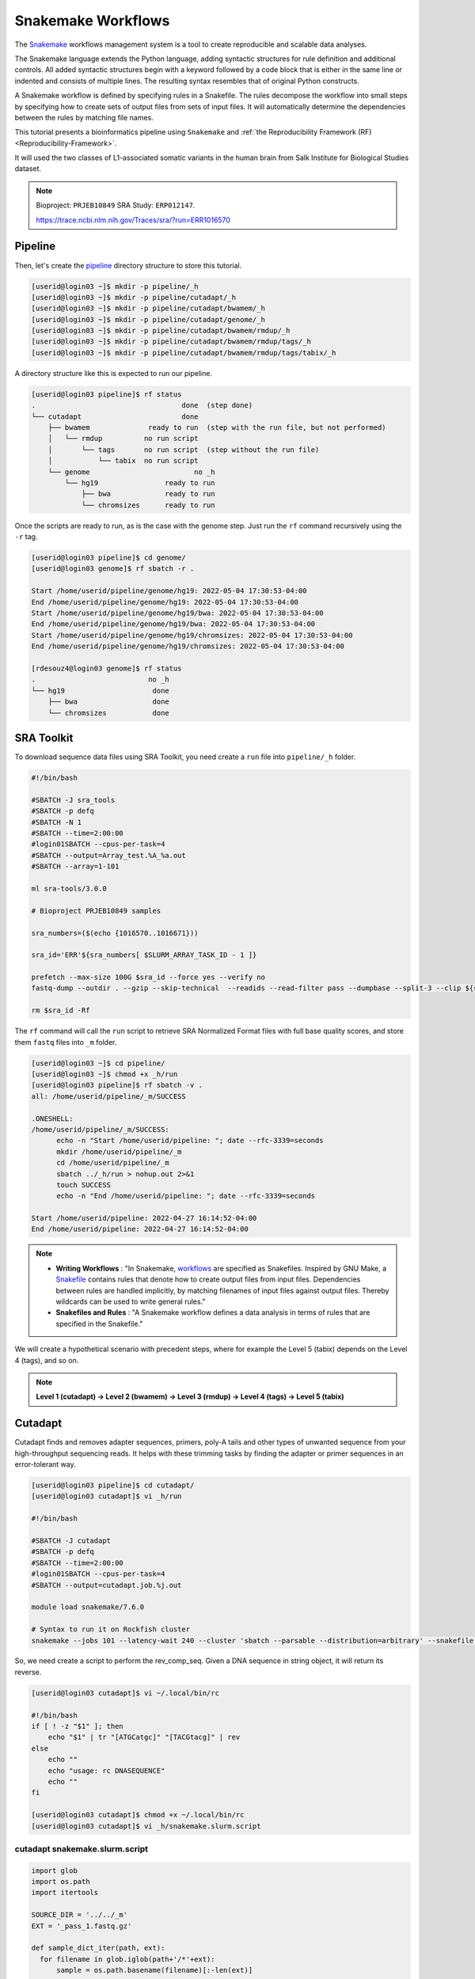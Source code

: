 Snakemake Workflows
###################

.. image:: https://img.shields.io/conda/dn/bioconda/snakemake.svg?label=Bioconda
    :target: https://bioconda.github.io/recipes/snakemake/README.html

.. image:: https://img.shields.io/pypi/pyversions/snakemake.svg
    :target: https://www.python.org

.. image:: https://img.shields.io/pypi/v/snakemake.svg
    :target: https://pypi.python.org/pypi/snakemake

.. image:: https://img.shields.io/github/workflow/status/snakemake/snakemake/Publish%20to%20Docker%20Hub?color=blue&label=docker%20container&branch=main
    :target: https://hub.docker.com/r/snakemake/snakemake

.. image:: https://github.com/snakemake/snakemake/workflows/CI/badge.svg?branch=main&label=tests
    :target: https://github.com/snakemake/snakemake/actions?query=branch%3Amain+workflow%3ACI

.. image:: https://img.shields.io/badge/stack-overflow-orange.svg
    :target: https://stackoverflow.com/questions/tagged/snakemake

The `Snakemake`_ workflows management system is a tool to create reproducible and scalable data analyses.

The Snakemake language extends the Python language, adding syntactic structures for rule definition and additional controls. All added syntactic structures begin with a keyword followed by a code block that is either in the same line or indented and consists of multiple lines. The resulting syntax resembles that of original Python constructs.

A Snakemake workflow is defined by specifying rules in a Snakefile. The rules decompose the workflow into small steps by specifying how to create sets of output files from sets of input files. It will automatically determine the dependencies between the rules by matching file names.

This tutorial presents a bioinformatics pipeline using ``Snakemake`` and :ref:`the Reproducibility Framework (RF)
<Reproducibility-Framework>`.

It will used the two classes of L1-associated somatic variants in the human brain from Salk Institute for Biological Studies dataset.

.. note::
  Bioproject: ``PRJEB10849`` SRA Study: ``ERP012147``.

  https://trace.ncbi.nlm.nih.gov/Traces/sra/?run=ERR1016570

Pipeline
********

Then, let's create the `pipeline`_ directory structure to store this tutorial.

.. code-block:: console

  [userid@login03 ~]$ mkdir -p pipeline/_h
  [userid@login03 ~]$ mkdir -p pipeline/cutadapt/_h
  [userid@login03 ~]$ mkdir -p pipeline/cutadapt/bwamem/_h
  [userid@login03 ~]$ mkdir -p pipeline/cutadapt/genome/_h
  [userid@login03 ~]$ mkdir -p pipeline/cutadapt/bwamem/rmdup/_h
  [userid@login03 ~]$ mkdir -p pipeline/cutadapt/bwamem/rmdup/tags/_h
  [userid@login03 ~]$ mkdir -p pipeline/cutadapt/bwamem/rmdup/tags/tabix/_h

A directory structure like this is expected to run our pipeline.

.. code-block:: console

  [userid@login03 pipeline]$ rf status
  .                                   done  (step done)
  └── cutadapt                        done
      ├── bwamem              ready to run  (step with the run file, but not performed)
      │   └── rmdup          no run script
      │       └── tags       no run script  (step without the run file)
      │           └── tabix  no run script
      └── genome                         no _h
          └── hg19                ready to run
              ├── bwa             ready to run
              └── chromsizes      ready to run

Once the scripts are ready to run, as is the case with the genome step. Just run the ``rf`` command recursively using the ``-r`` tag.

.. code-block:: console

  [userid@login03 pipeline]$ cd genome/
  [userid@login03 genome]$ rf sbatch -r .

  Start /home/userid/pipeline/genome/hg19: 2022-05-04 17:30:53-04:00
  End /home/userid/pipeline/genome/hg19: 2022-05-04 17:30:53-04:00
  Start /home/userid/pipeline/genome/hg19/bwa: 2022-05-04 17:30:53-04:00
  End /home/userid/pipeline/genome/hg19/bwa: 2022-05-04 17:30:53-04:00
  Start /home/userid/pipeline/genome/hg19/chromsizes: 2022-05-04 17:30:53-04:00
  End /home/userid/pipeline/genome/hg19/chromsizes: 2022-05-04 17:30:53-04:00

  [rdesouz4@login03 genome]$ rf status
  .                           no _h
  └── hg19                     done
      ├── bwa                  done
      └── chromsizes           done

SRA Toolkit
***********

To download sequence data files using SRA Toolkit, you need create a ``run`` file into ``pipeline/_h`` folder.

.. code-block:: console

  #!/bin/bash

  #SBATCH -J sra_tools
  #SBATCH -p defq
  #SBATCH -N 1
  #SBATCH --time=2:00:00
  #login01SBATCH --cpus-per-task=4
  #SBATCH --output=Array_test.%A_%a.out
  #SBATCH --array=1-101

  ml sra-tools/3.0.0

  # Bioproject PRJEB10849 samples

  sra_numbers=($(echo {1016570..1016671}))

  sra_id='ERR'${sra_numbers[ $SLURM_ARRAY_TASK_ID - 1 ]}

  prefetch --max-size 100G $sra_id --force yes --verify no
  fastq-dump --outdir . --gzip --skip-technical  --readids --read-filter pass --dumpbase --split-3 --clip ${sra_id}/${sra_id}.sra

  rm $sra_id -Rf

The  ``rf`` command will call the ``run`` script to retrieve SRA Normalized Format files with full base quality scores, and store them ``fastq`` files into ``_m`` folder.

.. code-block:: console

  [userid@login03 ~]$ cd pipeline/
  [userid@login03 ~]$ chmod +x _h/run
  [userid@login03 pipeline]$ rf sbatch -v .
  all: /home/userid/pipeline/_m/SUCCESS

  .ONESHELL:
  /home/userid/pipeline/_m/SUCCESS:
  	echo -n "Start /home/userid/pipeline: "; date --rfc-3339=seconds
  	mkdir /home/userid/pipeline/_m
  	cd /home/userid/pipeline/_m
  	sbatch ../_h/run > nohup.out 2>&1
  	touch SUCCESS
  	echo -n "End /home/userid/pipeline: "; date --rfc-3339=seconds

  Start /home/userid/pipeline: 2022-04-27 16:14:52-04:00
  End /home/userid/pipeline: 2022-04-27 16:14:52-04:00


.. note::
  * **Writing Workflows** : "In Snakemake, `workflows`_ are specified as Snakefiles. Inspired by GNU Make, a `Snakefile`_ contains rules that denote how to create output files from input files. Dependencies between rules are handled implicitly, by matching filenames of input files against output files. Thereby wildcards can be used to write general rules."

  * **Snakefiles and Rules** : "A Snakemake workflow defines a data analysis in terms of rules that are specified in the Snakefile."

We will create a hypothetical scenario with precedent steps, where for example the Level 5 (tabix) depends on the Level 4 (tags), and so on.

.. note::
  **Level 1 (cutadapt)  ->   Level 2 (bwamem) ->   Level 3 (rmdup) ->  Level 4 (tags) ->  Level 5 (tabix)**

Cutadapt
********

.. image:: https://github.com/marcelm/cutadapt/workflows/CI/badge.svg
    :alt:

.. image:: https://img.shields.io/pypi/v/cutadapt.svg?branch=master
    :target: https://pypi.python.org/pypi/cutadapt
    :alt:

.. image:: https://codecov.io/gh/marcelm/cutadapt/branch/master/graph/badge.svg
    :target: https://codecov.io/gh/marcelm/cutadapt
    :alt:

.. image:: https://img.shields.io/badge/install%20with-bioconda-brightgreen.svg?style=flat
    :target: http://bioconda.github.io/recipes/cutadapt/README.html
    :alt: install with bioconda

Cutadapt finds and removes adapter sequences, primers, poly-A tails and other types of unwanted sequence from your high-throughput sequencing reads. It helps with these trimming tasks by finding the adapter or primer sequences in an error-tolerant way.

.. code-block:: console

  [userid@login03 pipeline]$ cd cutadapt/
  [userid@login03 cutadapt]$ vi _h/run

  #!/bin/bash

  #SBATCH -J cutadapt
  #SBATCH -p defq
  #SBATCH --time=2:00:00
  #login01SBATCH --cpus-per-task=4
  #SBATCH --output=cutadapt.job.%j.out

  module load snakemake/7.6.0

  # Syntax to run it on Rockfish cluster
  snakemake --jobs 101 --latency-wait 240 --cluster 'sbatch --parsable --distribution=arbitrary' --snakefile ../_h/snakemake.slurm.script

So, we need create a script to perform the rev_comp_seq. Given a DNA sequence in string object, it will return its reverse.

.. code-block:: console

  [userid@login03 cutadapt]$ vi ~/.local/bin/rc

  #!/bin/bash
  if [ ! -z "$1" ]; then
      echo "$1" | tr "[ATGCatgc]" "[TACGtacg]" | rev
  else
      echo ""
      echo "usage: rc DNASEQUENCE"
      echo ""
  fi

  [userid@login03 cutadapt]$ chmod +x ~/.local/bin/rc
  [userid@login03 cutadapt]$ vi _h/snakemake.slurm.script

cutadapt snakemake.slurm.script
^^^^^^^^^^^^^^^^^^^^^^^^^^^^^^^

.. code-block:: python

  import glob
  import os.path
  import itertools

  SOURCE_DIR = '../../_m'
  EXT = '_pass_1.fastq.gz'

  def sample_dict_iter(path, ext):
    for filename in glob.iglob(path+'/*'+ext):
        sample = os.path.basename(filename)[:-len(ext)]

        yield sample, {'r1_in': SOURCE_DIR + '/' + sample + '_pass_1.fastq.gz',
                       'r2_in': SOURCE_DIR + '/' + sample + '_pass_2.fastq.gz'
          }

  SAMPLE_DICT = {k:v for k,v in sample_dict_iter(SOURCE_DIR, EXT)}

  #insure errors propogate along pipe'd shell commands
  shell.prefix("set -o pipefail; ")

  rule all:
    input:
        expand('../_m/{sample}_{suffix}.fastq.gz',
         sample=SAMPLE_DICT.keys(),
         suffix=['R1','R2'])

  rule cutadapt:
    input:
        r1 = lambda x: SAMPLE_DICT[x.sample]['r1_in'],
        r2 = lambda x: SAMPLE_DICT[x.sample]['r2_in']
    output:
        r1 = '../_m/{sample}_R1.fastq.gz',
        r2 = '../_m/{sample}_R2.fastq.gz'

    params:
        sample = '{sample}'

    shell:
        '''
    module load cutadapt/3.2

    export PATH=$HOME'/.local/bin:'$PATH

    R1_ADAPTER='AATGATACGGCGACCACCGAGATCTACACTCTTTCCCTACACGACGCTCTTCCGATCT'
    R2_ADAPTER='CAAGCAGAAGACGGCATACGAGANNNNNNNGTGACTGGAGTTCAGACGTGTGCTCTTCCGATCT'

    NESTED_PRIMER='TAACTAACCTGCACAATGTGCAC'

    R1_FRONT=${{R1_ADAPTER}}
    R2_FRONT=${{R2_ADAPTER}}${{NESTED_PRIMER}}
    R1_END=`rc ${{R2_FRONT}}`
    R2_END=`rc ${{R1_FRONT}}`

    QUALITY_BASE=33
    QUALITY_CUTOFF=28
    MINIMUM_LENGTH=36
    ADAPTOR_OVERLAP=5
    ADAPTOR_TIMES=4

    cutadapt -j 0 --quality-base=${{QUALITY_BASE}} --quality-cutoff=${{QUALITY_CUTOFF}} --minimum-length=${{MINIMUM_LENGTH}} --overlap=${{ADAPTOR_OVERLAP}} --times=${{ADAPTOR_TIMES}} --front=${{R1_FRONT}} --adapter=${{R1_END}} --paired-output tmp.2.{params.sample}.fastq -o tmp.1.{params.sample}.fastq {input.r1} {input.r2} > {params.sample}_R1.cutadapt.out

    cutadapt -j 0 --quality-base=${{QUALITY_BASE}} --quality-cutoff=${{QUALITY_CUTOFF}} --minimum-length=${{MINIMUM_LENGTH}} --overlap=${{ADAPTOR_OVERLAP}} --times=${{ADAPTOR_TIMES}} --front=${{R2_FRONT}} --adapter=${{R2_END}} --paired-output {output.r1} -o {output.r2} tmp.2.{params.sample}.fastq tmp.1.{params.sample}.fastq > {params.sample}_R2.cutadapt.out

    rm -f tmp.2.{params.sample}.fastq tmp.1.{params.sample}.fastq

  '''

.. code-block:: console

  [userid@login03 cutadapt]$ chmod +x _h/run
  [userid@login03 cutadapt]$ rf sbatch .

  Start /home/userid/pipeline/cutadapt: 2022-05-04 14:35:06-04:00
  End /home/userid/pipeline/cutadapt: 2022-05-04 14:35:06-04:00

Monitoring submitted jobs
^^^^^^^^^^^^^^^^^^^^^^^^^

.. code-block:: console

  [userid@login02 _m]$ sqme
    USER   ACCOUNT        JOBID PARTITION       NAME NODES  CPUS TIME_LIMIT     TIME NODELIST ST REASON
  userid   rfadmin      4157118 defq      snakejob.c     1     1    1:00:00    21:15     c221 R None
  userid   rfadmin      4157146 defq      snakejob.c     1     1    1:00:00    21:15     c301 R None
  userid   rfadmin      4157061 defq      snakejob.c     1     1    1:00:00    21:26     c157 R None
  userid   rfadmin      4157072 defq      snakejob.c     1     1    1:00:00    21:26     c132 R None
  userid   rfadmin      4157102 defq      snakejob.c     1     1    1:00:00    21:26     c303 R None
  userid   rfadmin      4157046 defq        cutadapt     1     1    2:00:00    21:28     c124 R None

To monitoring all submitted processed jobs, ``tail -f`` on the file called ``cutadapt.job.<JOBID>.out``.

.. code-block:: console

  [userid@login03 cutadapt]$ cat _m/cutadapt.job.4157046.out

  Building DAG of jobs...
  Using shell: /usr/bin/bash
  Provided cluster nodes: 200
  Job stats:
  job         count    min threads    max threads
  --------  -------  -------------  -------------
  all             1              1              1
  cutadapt      101              1              1
  total         102              1              1

  Select jobs to execute...

  [Wed May  4 14:48:20 2022]
  rule cutadapt:
      input: ../../_m/ERR1016599_pass_1.fastq.gz, ../../_m/ERR1016599_pass_2.fastq.gz
      output: ../_m/ERR1016599_R1.fastq.gz, ../_m/ERR1016599_R2.fastq.gz
      jobid: 26
      wildcards: sample=ERR1016599
      resources: mem_mb=1709, disk_mb=1709, tmpdir=/tmp

  Submitted job 26 with external jobid '4157048'.

  [Wed May  4 14:48:20 2022]
  rule cutadapt:
      input: ../../_m/ERR1016661_pass_1.fastq.gz, ../../_m/ERR1016661_pass_2.fastq.gz
      output: ../_m/ERR1016661_R1.fastq.gz, ../_m/ERR1016661_R2.fastq.gz
      jobid: 86
      wildcards: sample=ERR1016661
      resources: mem_mb=3245, disk_mb=3245, tmpdir=/tmp

  ........
  ........
  ........
  ........

  [Wed May  4 14:48:30 2022]
  rule cutadapt:
      input: ../../_m/ERR1016581_pass_1.fastq.gz, ../../_m/ERR1016581_pass_2.fastq.gz
      output: ../_m/ERR1016581_R1.fastq.gz, ../_m/ERR1016581_R2.fastq.gz
      jobid: 85
      wildcards: sample=ERR1016581
      resources: mem_mb=1891, disk_mb=1891, tmpdir=/tmp

  Submitted job 85 with external jobid '4157148'.
  [Wed May  4 14:49:33 2022]
  Finished job 37.
  1 of 102 steps (1%) done
  [Wed May  4 14:50:31 2022]
  Finished job 30.
  2 of 102 steps (2%) done
  [Wed May  4 14:51:35 2022]
  Finished job 16.
  3 of 102 steps (3%) done
  [Wed May  4 14:51:48 2022]
  Finished job 25.
  4 of 102 steps (4%) done
  [Wed May  4 14:51:49 2022]
  Finished job 87.
  5 of 102 steps (5%) done

Also, it is possible to see the outputs for each sample processed, just monitoring the file called ``slurm-<snakejobid>.out``.

.. code-block:: console

  [userid@login02 _m]$ cat slurm-4157147.out

  Building DAG of jobs...
  Using shell: /usr/bin/bash
  Provided cores: 1 (use --cores to define parallelism)
  Rules claiming more threads will be scaled down.
  Select jobs to execute...

  [Wed May  4 14:48:37 2022]
  rule cutadapt:
      input: ../../_m/ERR1016667_pass_1.fastq.gz, ../../_m/ERR1016667_pass_2.fastq.gz
      output: ../_m/ERR1016667_R1.fastq.gz, ../_m/ERR1016667_R2.fastq.gz
      jobid: 0
      wildcards: sample=ERR1016667
      resources: mem_mb=1000, disk_mb=1000, tmpdir=/tmp

  [Wed May  4 14:51:25 2022]
  Finished job 0.
  1 of 1 steps (100%) done

Burrows-Wheeler Alignment Tool
******************************

.. image:: https://github.com/lh3/bwa/actions/workflows/ci.yaml/badge.svg
    :target: https://github.com/lh3/bwa/actions
    :alt: Build Status

.. image:: https://img.shields.io/sourceforge/dt/bio-bwa.svg
    :target: https://sourceforge.net/projects/bio-bwa/files/?source=navbar
    :alt: SourceForge Downloads

.. image:: https://img.shields.io/github/downloads/lh3/bwa/total.svg
    :target: https://github.com/lh3/bwa/releases
    :alt: GitHub Downloads

.. image:: https://img.shields.io/conda/dn/bioconda/bwa.svg
    :target: https://anaconda.org/bioconda/bwa
    :alt: BioConda Install

`BWA`_ is a software package for mapping low-divergent sequences against a large reference genome, such as the human genome. It consists of three algorithms: BWA-backtrack, BWA-SW and BWA-MEM.

.. code-block:: console

  [userid@login03 cutadapt]$ cd bwamem
  [userid@login03 bwamem]$ vi _h/run


.. code-block:: python

  #!/bin/bash

  #SBATCH -J bwamem
  #SBATCH -p defq
  #SBATCH --time=2:00:00
  #login01SBATCH --cpus-per-task=4
  #SBATCH --output=bwamem.job.job.%j.out

  module load snakemake/7.6.0

  # Syntax to run it on Rockfish cluster
  snakemake --jobs 101 --latency-wait 240 --cluster 'sbatch --parsable --distribution=arbitrary' --snakefile ../_h/snakemake.slurm.script

bwamem snakemake.slurm.script
^^^^^^^^^^^^^^^^^^^^^^^^^^^^^
.. code-block:: console

  [userid@login03 bwamem]$ vi _h/snakemake.slurm.script


.. code-block:: python

  import glob
  import os.path
  import itertools

  SOURCE_DIR = '../../_m'
  EXT = '_R1.fastq.gz'

  def sample_dict_iter(path, ext):
      for filename in glob.iglob(path+'/*'+ext):
          sample = os.path.basename(filename)[:-len(ext)]
          yield sample, {'r1_in': SOURCE_DIR + '/' + sample + '_R1.fastq.gz',
  		                   'r2_in': SOURCE_DIR + '/' + sample + '_R2.fastq.gz'
  		      }

  SAMPLE_DICT = {k:v for k,v in sample_dict_iter(SOURCE_DIR, EXT)}

  #insure errors propogate along pipe'd shell commands
  shell.prefix("set -o pipefail; ")

  rule all:
      input:
          expand('../_m/{sample}.bam',
  	       sample=SAMPLE_DICT.keys())

  rule bwamem:
      input:
          r1 = lambda x: SAMPLE_DICT[x.sample]['r1_in'],
  	      r2 = lambda x: SAMPLE_DICT[x.sample]['r2_in']

      output:
          '../_m/{sample}.bam'

      params:
          sample = '{sample}'

      shell:
          '''
      module load bwa-mem/0.7.17 samtools/1.15.1

      export PATH=$HOME'/.local/bin:'$PATH

      GENOME='../../../../genome/bwa/_m/hg19.fa'

      bwa mem -T 19 -t 4 ${{GENOME}} {input.r1} {input.r2} 2> {params.sample}.stderr | samtools view -S -b - > {output}
  '''

.. code-block:: console

  [userid@login03 bwamem]$ chmod +x _h/run
  [userid@login03 bwamem]$ rf sbatch .

Remove duplicates
*****************

`rmdup`_ is a script part of the SLAV-Seq protocol written by Apuã Paquola, coded in Perl to read .bam input files and apply samtools software to treat paired-end reads and single-end reads.

.. code-block:: console

  [userid@login03 cutadapt]$ cd rmdup
  [userid@login03 rmdup]$ vi _h/run


.. code-block:: python

  #!/bin/bash

  #SBATCH -J rmdup
  #SBATCH -p defq
  #SBATCH --time=2:00:00
  #SBATCH --cpus-per-task=4
  #SBATCH --output=rmdup.job.job.%j.out

  module load snakemake/7.6.0

  # Syntax to run it on Rockfish cluster
  snakemake --jobs 101 --latency-wait 240 --cluster 'sbatch --parsable --distribution=arbitrary' --snakefile ../_h/snakemake.slurm.script

rmdup snakemake.slurm.script
^^^^^^^^^^^^^^^^^^^^^^^^^^^^

.. code-block:: console

  [userid@login03 rmdup]$ vi _h/snakemake.slurm.script


.. code-block:: python

  import glob
  import os.path
  import itertools

  SOURCE_DIR = '../../_m'
  EXT = '.bam'

  def sample_dict_iter(path, ext):
      for filename in glob.iglob(path+'/*'+ext):
          sample = os.path.basename(filename)[:-len(ext)]
          yield sample, {'filename': filename}


  SAMPLE_DICT = {k:v for k,v in sample_dict_iter(SOURCE_DIR, EXT)}

  #insure errors propogate along pipe'd shell commands
  shell.prefix("set -o pipefail; ")

  rule all:
      input:
          expand('../_m/{sample}.bam', sample=SAMPLE_DICT.keys())

  rule process_one_sample:
      input:
          lambda x: SAMPLE_DICT[x.sample]['filename']

      output:
          '../_m/{sample}.bam'
      log:
          stderr = '{sample}.stderr',
          stdout = '{sample}.stdout'
      shell:
          '../_h/slavseq_rmdup.pl {input} {output}'

.. code-block:: console

  [userid@login03 rmdup]$ chmod +x _h/run
  [userid@login03 rmdup]$ rf sbatch .

Add tags
********

`tags`_ is a script part of the SLAV-Seq protocol written by Apuã Paquola, coded in Perl to add the custom flags into bam files.

.. code-block:: console

  [userid@login03 rmdup]$ cd tags
  [userid@login03 tags]$ vi _h/run


.. code-block:: console

  #!/bin/bash

  #SBATCH -J tags
  #SBATCH -p defq
  #SBATCH --time=2:00:00
  #login01SBATCH --cpus-per-task=4
  #SBATCH --output=tags.job.job.%j.out

  module load snakemake/7.6.0

  # Syntax to run it on Rockfish cluster
  snakemake --jobs 101 --latency-wait 240 --cluster 'sbatch --parsable --distribution=arbitrary' --snakefile ../_h/snakemake.slurm.script

tags snakemake.slurm.script
^^^^^^^^^^^^^^^^^^^^^^^^^^^

.. code-block:: console

  [userid@login03 tags]$ vi _h/snakemake.slurm.script


.. code-block:: python

  import glob
  import os.path
  import itertools

  SOURCE_DIR = '../../_m'
  EXT = '.bam'

  def sample_dict_iter(path, ext):
      for filename in glob.iglob(path+'/*'+ext):
          sample = os.path.basename(filename)[:-len(ext)]
          yield sample, {'filename': SOURCE_DIR + '/' + sample + '.bam'}


  SAMPLE_DICT = {k:v for k,v in sample_dict_iter(SOURCE_DIR, EXT)}

  #insure errors propogate along pipe'd shell commands
  shell.prefix("set -o pipefail; ")

  rule all:
      input:
          expand('../_m/{sample}.bam',
                 sample=SAMPLE_DICT.keys())

  rule tags:
      input:
          '../../_m/{sample}.bam'

      output:
          '../_m/{sample}.bam'

      params:
          sample = '{sample}'

      shell:
          '''
      module load samtools/1.15.1

      export PERL5LIB=$HOME'/perl5/lib/perl5/'
      export CONSENSUS='ATGTACCCTAAAACTTAGAGTATAATAAA'
      export PATH=$HOME'/.local/bin:'$PATH

      GENOME='../../../../../../genome/bwa/_m/hg19.fa'

      PREFIX_LENGTH=`perl -e 'print length($ENV{{CONSENSUS}})+2'`
      R1_FLANK_LENGTH=750
      R2_FLANK_LENGTH=${{PREFIX_LENGTH}}
      SOFT_CLIP_LENGTH_THRESHOLD=5

      (samtools view -h {input} | ../_h/add_tags_hts.pl --genome_fasta_file ${{GENOME}} --prefix_length ${{PREFIX_LENGTH}} --consensus ${{CONSENSUS}} --r1_flank_length ${{R1_FLANK_LENGTH}} --r2_flank_length ${{R2_FLANK_LENGTH}} --soft_clip_length_threshold ${{SOFT_CLIP_LENGTH_THRESHOLD}} | samtools view -S -b - > {output}) 2> {params.sample}.stderr
  '''

.. code-block:: console

  [userid@login03 tags]$ chmod +x _h/run
  [userid@login03 tags]$ rf sbatch .

Tabix
*****

`Tabix`_ indexes a TAB-delimited genome position file in.tab.bgz and creates an index file (in.tab.bgz.tbi or in.tab.bgz.csi) when region is absent from the command-line.

.. code-block:: console

  [userid@login03 tags]$ cd tabix
  [userid@login03 tabix]$ vi _h/run


.. code-block:: console

  #!/bin/bash

  #SBATCH -J tabix
  #SBATCH -p defq
  #SBATCH --time=2:00:00
  #login01SBATCH --cpus-per-task=4
  #SBATCH --output=tabix.job.job.%j.out

  module load snakemake/7.6.0

  # Syntax to run it on Rockfish cluster
  snakemake --jobs 101 --latency-wait 240 --cluster 'sbatch --parsable --distribution=arbitrary' --snakefile ../_h/snakemake.slurm.script

tabix snakemake.slurm.script
^^^^^^^^^^^^^^^^^^^^^^^^^^^^

.. code-block:: console

  [userid@login03 tabix]$ vi _h/snakemake.slurm.script

.. code-block:: python

  import glob
  import os.path
  import itertools
  import os
  import sys
  import warnings
  import subprocess

  SOURCE_DIR = '../../_m'
  EXT = '.bam'

  def sample_dict_iter(path, ext):
      for filename in glob.iglob(path+'/*'+ext):
          sample = os.path.basename(filename)[:-len(ext)]
          yield sample, {'filename': SOURCE_DIR + '/' + sample + '.bam'}

  SAMPLE_DICT = {k:v for k,v in sample_dict_iter(SOURCE_DIR, EXT)}

  #insure errors propogate along pipe'd shell commands
  shell.prefix("set -o pipefail; ")

  rule all:
      input:
          expand('../_m/{sample}.{ext}',
                 sample=SAMPLE_DICT.keys(),
  	       ext=['bgz', 'bgz.tbi'])

  rule tabix:
      input:
          '../../_m/{sample}.bam'

      output:
          bgz = '../_m/{sample}.bgz',
          tbi = '../_m/{sample}.bgz.tbi'

      params:
          sample = '{sample}'

      shell:
          '''
      module load tabix/1.13 samtools/1.15.1 bzip2/1.0.8

      export PATH=$HOME'/.local/bin:'$PATH

      TMP_DIR='tmp.{params.sample}'
      mkdir ${{TMP_DIR}}

      export LC_ALL=C

      ( samtools view {input} | ../_h/sam_to_tabix.py 2>{params.sample}.stderr | sort --temporary-directory=${{TMP_DIR}} --buffer-size=10G -k1,1 -k2,2n -k3,3n | bgzip2 -c > {output.bgz} )

      rmdir ${{TMP_DIR}}

      tabix -s 1 -b 2 -e 3 -0 {output.bgz}
  '''

.. code-block:: console

  [userid@login03 tabix]$ chmod +x _h/run
  [userid@login03 tabix]$ rf sbatch .


Once you coded the pipeline, just run :ref:`the Reproducibility Framework (RF)
<Reproducibility-Framework>`.

.. code-block:: console

    ├── pipeline                          no _h
      ├── cutadapt                 ready to run
      │    └── bwamem             no run script
      │        └── rmdup          no run script
      │          └── tags         no run script
      │               └── tabix   no run script
      └── genome                          no _h
          └── hg19                 ready to run
              ├── bwa              ready to run
              └── chromsizes       ready to run

You run one level at a time, or you can use the ``-r`` option for recursive. It will perform the ``rf`` command, once the level 1 is finishes, it will run next level, so consecutively.

.. code-block:: console

  [userid@login03 ~]$ interact -c 2 -t 120
  [userid@c010 ~]$ cd pipeline
  [userid@c010 ~]$ rf run -r .

.. warning::
  The ``rf`` command is validated to run in interactive mode, so far.

.. _pipeline: https://github.com/jhu-arch/arch-tutorial/tree/main/tutorial
.. _Cutadapt: https://cutadapt.readthedocs.io/en/stable/
.. _BWA: http://bio-bwa.sourceforge.net/bwa.shtml
.. _rmdup: https://github.com/apuapaquola/slavseq_rf/blob/master/pipeline/fastq/cutadapt/bwamem/rmdup/_h/slavseq_rmdup.pl
.. _tags: https://github.com/apuapaquola/slavseq_rf/blob/master/pipeline/fastq/cutadapt/bwamem/rmdup/tags/_h/add_tags.pl
.. _tabix: http://www.htslib.org/doc/tabix.html
.. _Snakemake: https://snakemake.readthedocs.io/en/stable/tutorial/tutorial.html
.. _Snakefile: ttps://snakemake.readthedocs.io/en/stable/snakefiles/rules.html
.. _workflows: https://snakemake.readthedocs.io/en/stable/snakefiles/writing_snakefiles.html
